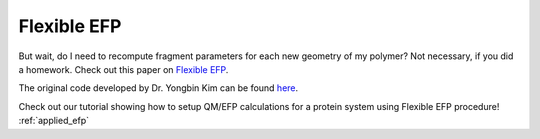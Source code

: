 .. _flexible_efp:

************
Flexible EFP
************

But wait, do I need to recompute fragment parameters for each new geometry of my
polymer? Not necessary, if you did a homework. Check out this paper on
`Flexible EFP <https://pubs.acs.org/doi/abs/10.1021/acs.jpcb.6b04166>`_.

The original code developed by Dr. Yongbin Kim can be found
`here <https://github.com/libefp2/libefp/blob/master/tools/Flexible_V5.py>`_.

Check out our tutorial showing how to setup QM/EFP calculations for a protein
system using Flexible EFP procedure! :ref:`applied_efp`
